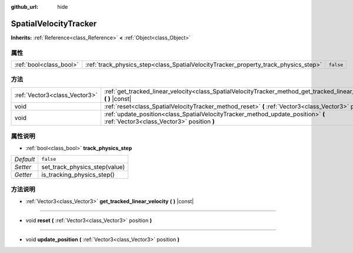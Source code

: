 :github_url: hide

.. Generated automatically by doc/tools/make_rst.py in Godot's source tree.
.. DO NOT EDIT THIS FILE, but the SpatialVelocityTracker.xml source instead.
.. The source is found in doc/classes or modules/<name>/doc_classes.

.. _class_SpatialVelocityTracker:

SpatialVelocityTracker
======================

**Inherits:** :ref:`Reference<class_Reference>` **<** :ref:`Object<class_Object>`



属性
----

+-------------------------+-------------------------------------------------------------------------------------+-----------+
| :ref:`bool<class_bool>` | :ref:`track_physics_step<class_SpatialVelocityTracker_property_track_physics_step>` | ``false`` |
+-------------------------+-------------------------------------------------------------------------------------+-----------+

方法
----

+-------------------------------+--------------------------------------------------------------------------------------------------------------------------------+
| :ref:`Vector3<class_Vector3>` | :ref:`get_tracked_linear_velocity<class_SpatialVelocityTracker_method_get_tracked_linear_velocity>` **(** **)** |const|        |
+-------------------------------+--------------------------------------------------------------------------------------------------------------------------------+
| void                          | :ref:`reset<class_SpatialVelocityTracker_method_reset>` **(** :ref:`Vector3<class_Vector3>` position **)**                     |
+-------------------------------+--------------------------------------------------------------------------------------------------------------------------------+
| void                          | :ref:`update_position<class_SpatialVelocityTracker_method_update_position>` **(** :ref:`Vector3<class_Vector3>` position **)** |
+-------------------------------+--------------------------------------------------------------------------------------------------------------------------------+

属性说明
--------

.. _class_SpatialVelocityTracker_property_track_physics_step:

- :ref:`bool<class_bool>` **track_physics_step**

+-----------+-------------------------------+
| *Default* | ``false``                     |
+-----------+-------------------------------+
| *Setter*  | set_track_physics_step(value) |
+-----------+-------------------------------+
| *Getter*  | is_tracking_physics_step()    |
+-----------+-------------------------------+

方法说明
--------

.. _class_SpatialVelocityTracker_method_get_tracked_linear_velocity:

- :ref:`Vector3<class_Vector3>` **get_tracked_linear_velocity** **(** **)** |const|

----

.. _class_SpatialVelocityTracker_method_reset:

- void **reset** **(** :ref:`Vector3<class_Vector3>` position **)**

----

.. _class_SpatialVelocityTracker_method_update_position:

- void **update_position** **(** :ref:`Vector3<class_Vector3>` position **)**

.. |virtual| replace:: :abbr:`virtual (This method should typically be overridden by the user to have any effect.)`
.. |const| replace:: :abbr:`const (This method has no side effects. It doesn't modify any of the instance's member variables.)`
.. |vararg| replace:: :abbr:`vararg (This method accepts any number of arguments after the ones described here.)`
